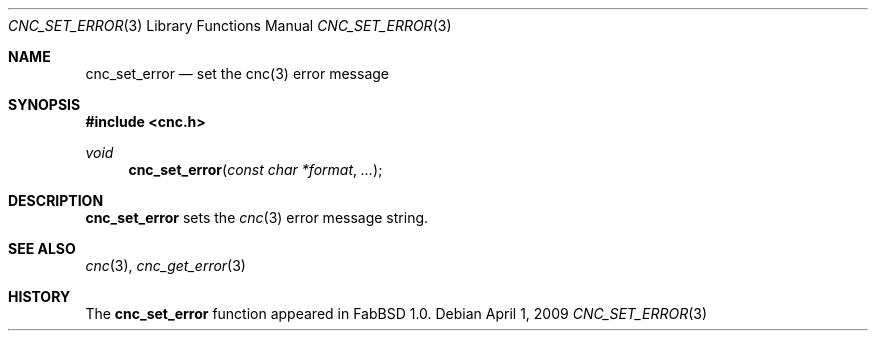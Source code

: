.\"
.\" Copyright (c) 2009 Hypertriton, Inc. <http://hypertriton.com/>
.\" All rights reserved.
.\"
.\" Redistribution and use in source and binary forms, with or without
.\" modification, are permitted provided that the following conditions
.\" are met:
.\" 1. Redistributions of source code must retain the above copyright
.\"    notice, this list of conditions and the following disclaimer.
.\" 2. Redistributions in binary form must reproduce the above copyright
.\"    notice, this list of conditions and the following disclaimer in the
.\"    documentation and/or other materials provided with the distribution.
.\" 
.\" THIS SOFTWARE IS PROVIDED BY THE AUTHOR ``AS IS'' AND ANY EXPRESS OR
.\" IMPLIED WARRANTIES, INCLUDING, BUT NOT LIMITED TO, THE IMPLIED
.\" WARRANTIES OF MERCHANTABILITY AND FITNESS FOR A PARTICULAR PURPOSE
.\" ARE DISCLAIMED. IN NO EVENT SHALL THE AUTHOR BE LIABLE FOR ANY DIRECT,
.\" INDIRECT, INCIDENTAL, SPECIAL, EXEMPLARY, OR CONSEQUENTIAL DAMAGES
.\" (INCLUDING BUT NOT LIMITED TO, PROCUREMENT OF SUBSTITUTE GOODS OR
.\" SERVICES; LOSS OF USE, DATA, OR PROFITS; OR BUSINESS INTERRUPTION)
.\" HOWEVER CAUSED AND ON ANY THEORY OF LIABILITY, WHETHER IN CONTRACT,
.\" STRICT LIABILITY, OR TORT (INCLUDING NEGLIGENCE OR OTHERWISE) ARISING
.\" IN ANY WAY OUT OF THE USE OF THIS SOFTWARE EVEN IF ADVISED OF THE
.\" POSSIBILITY OF SUCH DAMAGE.
.\"
.Dd $Mdocdate: April 1 2009 $
.Dt CNC_SET_ERROR 3
.Os
.Sh NAME
.Nm cnc_set_error
.Nd set the cnc(3) error message
.Sh SYNOPSIS
.Fd #include <cnc.h>
.Ft "void"
.Fn cnc_set_error "const char *format" "..."
.Sh DESCRIPTION
.Nm
sets the
.Xr cnc 3
error message string.
.Sh SEE ALSO
.Xr cnc 3 ,
.Xr cnc_get_error 3
.Sh HISTORY
The
.Nm
function appeared in FabBSD 1.0.
